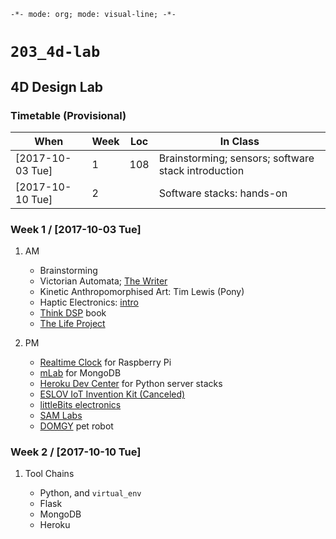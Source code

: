 ~-*- mode: org; mode: visual-line; -*-~
#+STARTUP: indent

* ~203_4d-lab~
** 4D Design Lab
*** Timetable (Provisional)

| When             | Week | Loc | In Class                                            |
|------------------+------+-----+-----------------------------------------------------|
| [2017-10-03 Tue] |    1 | 108 | Brainstorming; sensors; software stack introduction |
| [2017-10-10 Tue] |    2 |     | Software stacks: hands-on                           |

*** Week 1 / [2017-10-03 Tue]
**** AM

- Brainstorming
- Victorian Automata; [[https://www.youtube.com/watch?v=bY_wfKVjuJM][The Writer]]
- Kinetic Anthropomorphised Art: Tim Lewis (Pony)
- Haptic Electronics: [[https://blog.somaticlabs.io/getting-started-with-haptic-feedback-arduino-guide/][intro]]
- [[http://greenteapress.com/thinkdsp/html/index.html][Think DSP]] book
- [[https://www.academia.edu/21290661/The_Life_Project][The Life Project]]

**** PM

- [[https://cdn-learn.adafruit.com/downloads/pdf/adding-a-real-time-clock-to-raspberry-pi.pdf][Realtime Clock]] for Raspberry Pi
- [[https://mlab.com/home][mLab]] for MongoDB
- [[https://devcenter.heroku.com/][Heroku Dev Center]] for Python server stacks
- [[https://www.kickstarter.com/projects/iot-invention-kit/eslov-iot-invention-kit][ESLOV IoT Invention Kit (Canceled)]]
- [[http://littlebits.cc/][littleBits electronics]]
- [[https://www.samlabs.com/][SAM Labs]]
- [[https://techcrunch.com/video/meet-domgy-the-pet-robot/5773dfde869ea96e817e2d2d/][DOMGY]] pet robot

*** Week 2 / [2017-10-10 Tue]
**** Tool Chains

- Python, and ~virtual_env~
- Flask
- MongoDB
- Heroku
